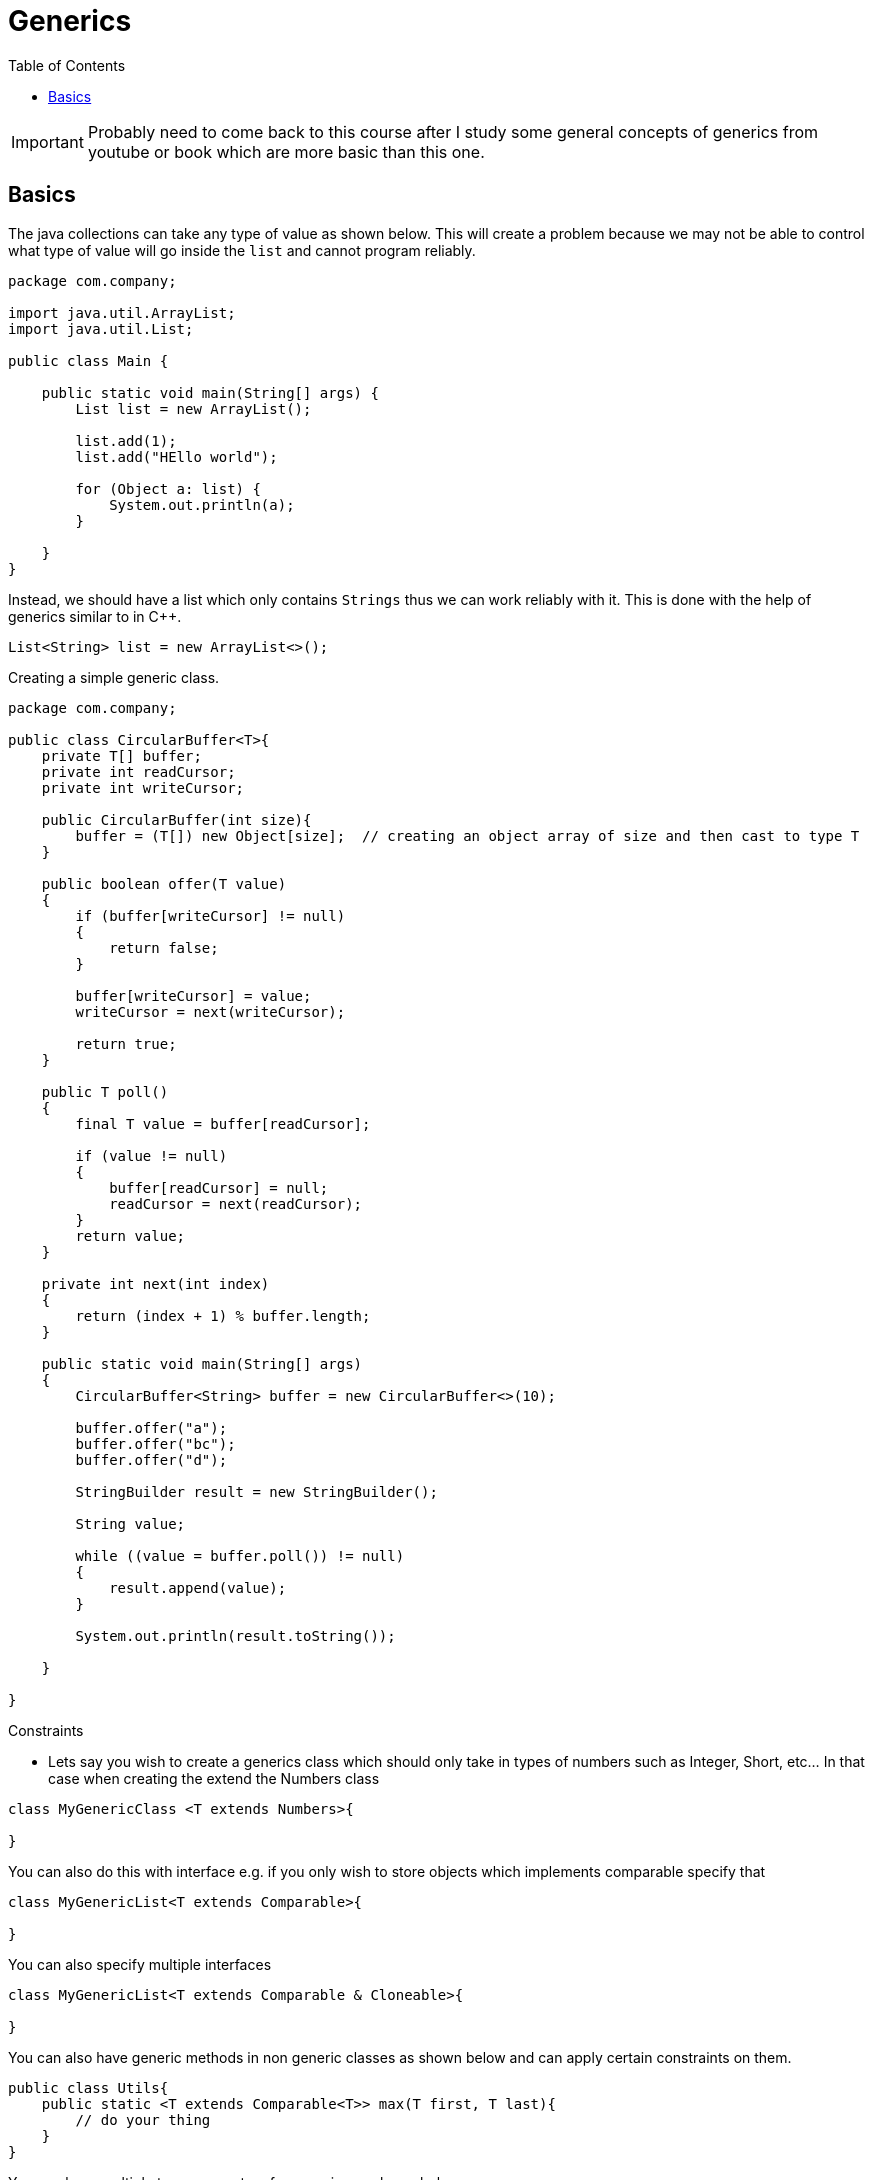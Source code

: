 :toc: left

= Generics

IMPORTANT: Probably need to come back to this course after I study some
general concepts of generics from youtube or book which are more basic
than this one.

== Basics

The java collections can take any type of value as shown below. This
will create a problem because we may not be able to control what type of
value will go inside the `list` and cannot program reliably.

[source,java]
----
package com.company;

import java.util.ArrayList;
import java.util.List;

public class Main {

    public static void main(String[] args) {
        List list = new ArrayList();

        list.add(1);
        list.add("HEllo world");

        for (Object a: list) {
            System.out.println(a);
        }

    }
}
----

Instead, we should have a list which only contains `Strings` thus we can
work reliably with it. This is done with the help of generics similar to
in C++.

[source,java]
----
List<String> list = new ArrayList<>();
----

Creating a simple generic class.

[source,java]
----
package com.company;

public class CircularBuffer<T>{
    private T[] buffer;
    private int readCursor;
    private int writeCursor;

    public CircularBuffer(int size){
        buffer = (T[]) new Object[size];  // creating an object array of size and then cast to type T
    }

    public boolean offer(T value)
    {
        if (buffer[writeCursor] != null)
        {
            return false;
        }

        buffer[writeCursor] = value;
        writeCursor = next(writeCursor);

        return true;
    }

    public T poll()
    {
        final T value = buffer[readCursor];

        if (value != null)
        {
            buffer[readCursor] = null;
            readCursor = next(readCursor);
        }
        return value;
    }

    private int next(int index)
    {
        return (index + 1) % buffer.length;
    }

    public static void main(String[] args)
    {
        CircularBuffer<String> buffer = new CircularBuffer<>(10);

        buffer.offer("a");
        buffer.offer("bc");
        buffer.offer("d");

        StringBuilder result = new StringBuilder();

        String value;

        while ((value = buffer.poll()) != null)
        {
            result.append(value);
        }

        System.out.println(result.toString());

    }

}
----

Constraints

- Lets say you wish to create a generics class which should only take in types of numbers such as Integer, Short, etc... In that case when creating the extend the Numbers class

[source,java]
----
class MyGenericClass <T extends Numbers>{

}
----

You can also do this with interface e.g. if you only wish to store objects which implements comparable specify that

[source,java]
----
class MyGenericList<T extends Comparable>{

}
----

You can also specify multiple interfaces

[source,java]
----
class MyGenericList<T extends Comparable & Cloneable>{

}
----

You can also have generic methods in non generic classes as shown below and can apply certain constraints on them.

[source,java]
----
public class Utils{
    public static <T extends Comparable<T>> max(T first, T last){
        // do your thing
    }
}
----

You can have multiple type parameters for generics as shown below.

[source,java]
----
public static <K, V> void print(K key, V value){

}
----

You can do the same with classes

[source,java]
----
public class KeyValuePair<K, V>{
    public K key;
    public V value;

    public KeyValuePair(K key, V value){
        this.key = key;
        this.value = value;
    }
}
----

Generics wildcards

[source,java]
----
TBD
----